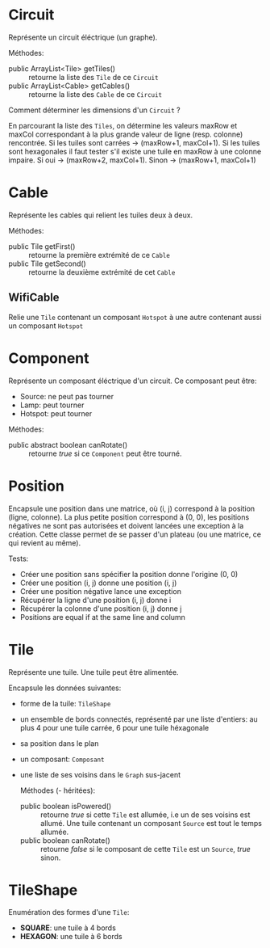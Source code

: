 * Circuit
  Représente un circuit éléctrique (un graphe).
  
  Méthodes:
  - public ArrayList<Tile> getTiles() ::
       retourne la liste des ~Tile~ de ce ~Circuit~
  - public ArrayList<Cable> getCables() ::
       retourne la liste des ~Cable~ de ce ~Circuit~

  Comment déterminer les dimensions d'un ~Circuit~ ?

  En parcourant la liste des ~Tiles~, on détermine les valeurs maxRow et maxCol
  correspondant à la plus grande valeur de ligne (resp. colonne) rencontrée.
  Si les tuiles sont carrées -> (maxRow+1, maxCol+1).
  Si les tuiles sont hexagonales il faut tester s'il existe une tuile en maxRow
  à une colonne impaire. Si oui -> (maxRow+2, maxCol+1). 
  Sinon -> (maxRow+1, maxCol+1)

* Cable
  Représente les cables qui relient les tuiles deux à deux.

  Méthodes:
  - public Tile getFirst() ::
       retourne la première extrémité de ce ~Cable~
  - public Tile getSecond() ::
       retourne la deuxième extrémité de cet ~Cable~

** WifiCable
   Relie une ~Tile~ contenant un composant ~Hotspot~ à une autre contenant
   aussi un composant ~Hotspot~

* Component
  Représente un composant éléctrique d'un circuit. Ce composant peut être:
  - Source: ne peut pas tourner
  - Lamp: peut tourner
  - Hotspot: peut tourner
  
  Méthodes:
  - public abstract boolean canRotate() ::
       retourne /true/ si ce ~Component~ peut être tourné.

* Position
  Encapsule une position dans une matrice, où (i, j) correspond à la position 
  (ligne, colonne). La plus petite position correspond à (0, 0), les positions
  négatives ne sont pas autorisées et doivent lancées une exception à la 
  création. Cette classe permet de se passer d'un plateau (ou une matrice, ce 
  qui revient au même).

  Tests:
  - Créer une position sans spécifier la position donne l'origine (0, 0)
  - Créer une position (i, j) donne une position (i, j)
  - Créer une position négative lance une exception
  - Récupérer la ligne d'une position (i, j) donne i
  - Récupérer la colonne d'une position (i, j) donne j
  - Positions are equal if at the same line and column

* Tile
  Représente une tuile. Une tuile peut être alimentée.
   
  Encapsule les données suivantes:
  - forme de la tuile: ~TileShape~
  - un ensemble de bords connectés, représenté par une liste d'entiers:
    au plus 4 pour une tuile carrée, 6 pour une tuile héxagonale
  - sa position dans le plan
  - un composant: ~Composant~
  - une liste de ses voisins dans le ~Graph~ sus-jacent

    Méthodes (- héritées):
    - public boolean isPowered() ::
         retourne /true/ si cette ~Tile~ est allumée, i.e un de ses voisins est
         allumé.
         Une tuile contenant un composant ~Source~ est tout le temps allumée.
    - public boolean canRotate() ::
         retourne /false/ si le composant de cette ~Tile~ est un ~Source~, 
         /true/ sinon.

* TileShape
  Enumération des formes d'une ~Tile~:
  - *SQUARE*: une tuile à 4 bords
  - *HEXAGON*: une tuile à 6 bords
